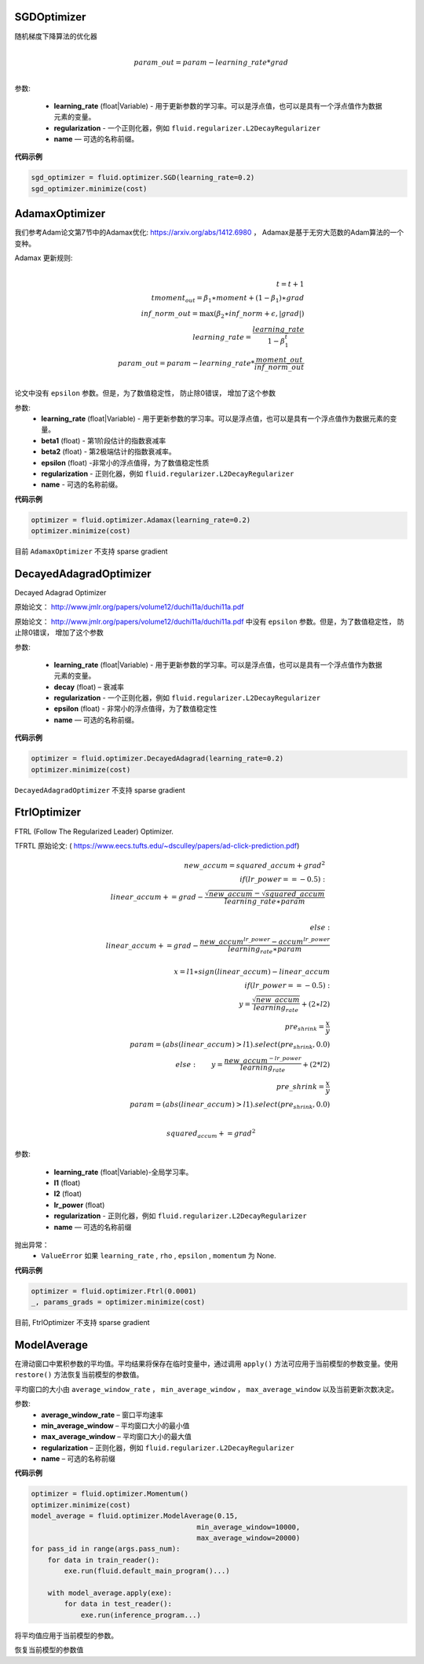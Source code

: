 


.. _cn_api_fluid_optimizer_SGDOptimizer:

SGDOptimizer
>>>>>>>>>>>>

.. py:class:: paddle.fluid.optimizer.SGDOptimizer(learning_rate, regularization=None, name=None)

随机梯度下降算法的优化器

.. math::
            \\param\_out=param-learning\_rate*grad\\


参数:

  - **learning_rate** (float|Variable) - 用于更新参数的学习率。可以是浮点值，也可以是具有一个浮点值作为数据元素的变量。

  - **regularization** - 一个正则化器，例如 ``fluid.regularizer.L2DecayRegularizer`` 

  - **name** — 可选的名称前缀。
  
  
**代码示例**
 
.. code-block:: python
        
     sgd_optimizer = fluid.optimizer.SGD(learning_rate=0.2)
     sgd_optimizer.minimize(cost)



.. _cn_api_fluid_optimizer_AdamaxOptimizer:

AdamaxOptimizer
>>>>>>>>>>>>

.. py:class:: paddle.fluid.optimizer.AdamaxOptimizer(learning_rate=0.001, beta1=0.9, beta2=0.999, epsilon=1e-08, regularization=None, name=None)

我们参考Adam论文第7节中的Adamax优化: https://arxiv.org/abs/1412.6980 ， Adamax是基于无穷大范数的Adam算法的一个变种。


Adamax 更新规则:

.. math::
            \\t = t + 1\\
            tmoment_out=\beta_1∗moment+(1−\beta_1)∗grad\\
            inf\_norm\_out=\max{(\beta_2∗inf\_norm+ϵ, \left|grad\right|)}\\
            learning\_rate=\frac{learning\_rate}{1-\beta_1^t}\\
            param\_out=param−learning\_rate*\frac{moment\_out}{inf\_norm\_out}\\


论文中没有 ``epsilon`` 参数。但是，为了数值稳定性， 防止除0错误， 增加了这个参数

参数:
  - **learning_rate**  (float|Variable) - 用于更新参数的学习率。可以是浮点值，也可以是具有一个浮点值作为数据元素的变量。
  - **beta1** (float) - 第1阶段估计的指数衰减率
  - **beta2** (float) - 第2极端估计的指数衰减率。
  - **epsilon** (float) -非常小的浮点值得，为了数值稳定性质
  - **regularization** - 正则化器，例如 ``fluid.regularizer.L2DecayRegularizer`` 
  - **name** - 可选的名称前缀。

**代码示例**
 
.. code-block:: python
        
     optimizer = fluid.optimizer.Adamax(learning_rate=0.2)
     optimizer.minimize(cost)

目前 ``AdamaxOptimizer`` 不支持  sparse gradient

  
.. _cn_api_fluid_optimizer_DecayedAdagradOptimizer:

DecayedAdagradOptimizer
>>>>>>>>>>>>

.. py:class:: paddle.fluid.optimizer.DecayedAdagradOptimizer(learning_rate, decay=0.95, epsilon=1e-06, regularization=None, name=None)

Decayed Adagrad Optimizer

原始论文： `http://www.jmlr.org/papers/volume12/duchi11a/duchi11a.pdf <http://www.jmlr.org/papers/volume12/duchi11a/duchi11a.pdf>`_ 


原始论文： `http://www.jmlr.org/papers/volume12/duchi11a/duchi11a.pdf <http://www.jmlr.org/papers/volume12/duchi11a/duchi11a.pdf>`_  中没有 ``epsilon`` 参数。但是，为了数值稳定性， 防止除0错误， 增加了这个参数
 
参数:

  - **learning_rate** (float|Variable) - 用于更新参数的学习率。可以是浮点值，也可以是具有一个浮点值作为数据元素的变量。
  - **decay** (float) – 衰减率
  - **regularization** - 一个正则化器，例如 ``fluid.regularizer.L2DecayRegularizer`` 
  - **epsilon** (float) - 非常小的浮点值得，为了数值稳定性
  - **name** — 可选的名称前缀。

  
**代码示例**
 
.. code-block:: python
        
  optimizer = fluid.optimizer.DecayedAdagrad(learning_rate=0.2)
  optimizer.minimize(cost)

``DecayedAdagradOptimizer`` 不支持 sparse gradient


.. _cn_api_fluid_optimizer_FtrlOptimizer:

FtrlOptimizer
>>>>>>>>>>>>

.. py:class:: paddle.fluid.optimizer.FtrlOptimizer(learning_rate, l1=0.0, l2=0.0, lr_power=-0.5,regularization=None, name=None)
 
FTRL (Follow The Regularized Leader) Optimizer.

TFRTL 原始论文: ( `https://www.eecs.tufts.edu/~dsculley/papers/ad-click-prediction.pdf <https://www.eecs.tufts.edu/~dsculley/papers/ad-click-prediction.pdf>`_)


.. math::
           new\_accum=squared\_accum+grad^2\\
           if(lr\_power==−0.5):\\
               \qquad linear\_accum+=grad-\frac{\sqrt{new\_accum}-\sqrt{squared\_accum}}{learning\_rate∗param}\\

           else: \\
               \qquad linear\_accum+=grad-\frac{new\_accum^{lr\_power}-accum^{lr\_power}}{learning_rate∗param}\\
           \\x=l1∗sign(linear\_accum)−linear\_accum\\
            if(lr\_power==−0.5):\\
            \qquad y=\frac{\sqrt{new\_accum}}{learning_rate}+(2∗l2)\\
            \qquad pre_shrink=\frac{x}{y}\\
            \qquad param=(abs(linear\_accum)>l1).select(pre_shrink,0.0)\\
            else:
            \qquad y=\frac{new\_accum^{-lr\_power}}{learning_rate}+(2*l2)\\
            \qquad pre\_shrink=\frac{x}{y}\\
            \qquad param=(abs(linear\_accum)>l1).select(pre_shrink,0.0)\\\\

            squared_accum+=grad^2


参数:

  - **learning_rate** (float|Variable)-全局学习率。
  - **l1** (float)
  - **l2** (float)
  - **lr_power** (float)
  - **regularization** - 正则化器，例如 ``fluid.regularizer.L2DecayRegularizer`` 
  - **name** — 可选的名称前缀

抛出异常：
  - ``ValueError``  如果 ``learning_rate`` , ``rho`` ,  ``epsilon`` , ``momentum``  为 None.

**代码示例**

.. code-block:: python
        
   optimizer = fluid.optimizer.Ftrl(0.0001)
   _, params_grads = optimizer.minimize(cost)
   
目前, FtrlOptimizer 不支持 sparse gradient


.. _cn_api_fluid_optimizer_ModelAverage:

ModelAverage
>>>>>>>>>>>>

.. py:class:: paddle.fluid.optimizer.ModelAverage(average_window_rate, min_average_window=10000, max_average_window=10000, regularization=None, name=None)

在滑动窗口中累积参数的平均值。平均结果将保存在临时变量中，通过调用 ``apply()`` 方法可应用于当前模型的参数变量。使用 ``restore()`` 方法恢复当前模型的参数值。

平均窗口的大小由 ``average_window_rate`` ， ``min_average_window`` ， ``max_average_window`` 以及当前更新次数决定。

 
参数:
  - **average_window_rate** – 窗口平均速率
  - **min_average_window** – 平均窗口大小的最小值
  - **max_average_window** – 平均窗口大小的最大值
  - **regularization** – 正则化器，例如 ``fluid.regularizer.L2DecayRegularizer`` 
  - **name** – 可选的名称前缀

**代码示例**

.. code-block:: python
        
  optimizer = fluid.optimizer.Momentum()
  optimizer.minimize(cost)
  model_average = fluid.optimizer.ModelAverage(0.15,
                                          min_average_window=10000,
                                          max_average_window=20000)
  for pass_id in range(args.pass_num):
      for data in train_reader():
          exe.run(fluid.default_main_program()...)

      with model_average.apply(exe):
          for data in test_reader():
              exe.run(inference_program...)


.. py:method:: apply(*args, **kwds)

将平均值应用于当前模型的参数。

.. py:method:: restore(executor)

恢复当前模型的参数值

